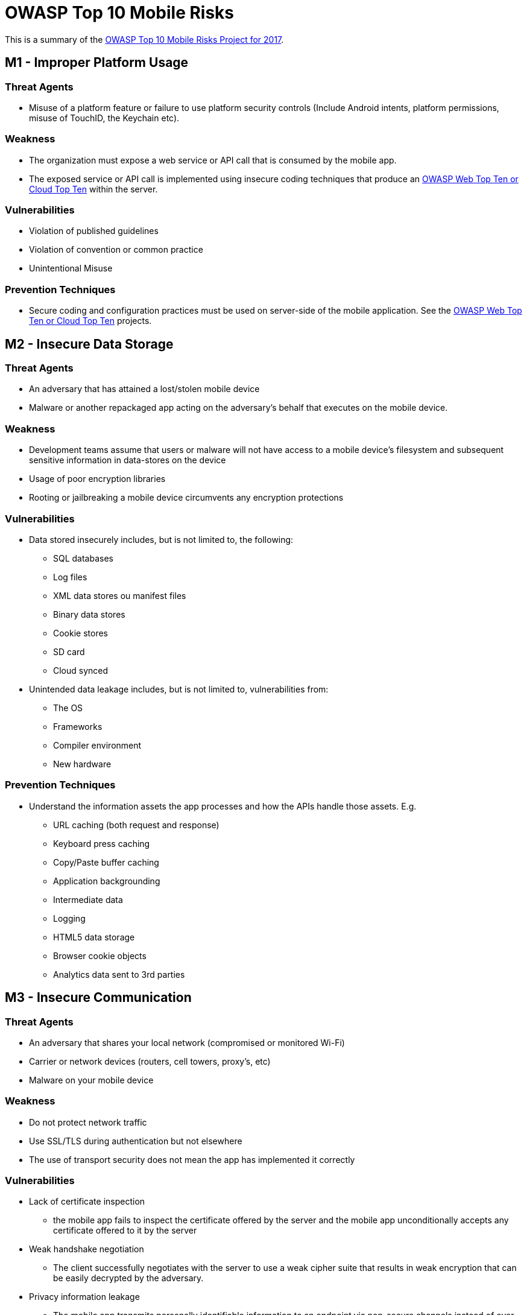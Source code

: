 = OWASP Top 10 Mobile Risks

This is a summary of the https://www.owasp.org/index.php/OWASP_Mobile_Security_Project#tab=Top_10_Mobile_Risks[OWASP Top 10 Mobile Risks Project for 2017].

== M1 - Improper Platform Usage

=== Threat Agents

* Misuse of a platform feature or failure to use platform security controls (Include Android intents, platform permissions, misuse of TouchID, the Keychain etc).

=== Weakness

* The organization must expose a web service or API call that is consumed by the mobile app. 
* The exposed service or API call is implemented using insecure coding techniques that produce an https://www.owasp.org/index.php/Category:OWASP_Top_Ten_Project[OWASP Web Top Ten or Cloud Top Ten] within the server.

=== Vulnerabilities

* Violation of published guidelines
* Violation of convention or common practice
* Unintentional Misuse

=== Prevention Techniques

* Secure coding and configuration practices must be used on server-side of the mobile application. See the  https://www.owasp.org/index.php/Category:OWASP_Top_Ten_Project[OWASP Web Top Ten or Cloud Top Ten] projects.

== M2 - Insecure Data Storage

=== Threat Agents

* An adversary that has attained a lost/stolen mobile device
* Malware or another repackaged app acting on the adversary's behalf that executes on the mobile device.

=== Weakness

* Development teams assume that users or malware will not have access to a mobile device's filesystem and subsequent sensitive information in data-stores on the device
* Usage of poor encryption libraries
* Rooting or jailbreaking a mobile device circumvents any encryption protections

=== Vulnerabilities

* Data stored insecurely includes, but is not limited to, the following:
** SQL databases
** Log files
** XML data stores ou manifest files
** Binary data stores
** Cookie stores
** SD card
** Cloud synced
* Unintended data leakage includes, but is not limited to, vulnerabilities from:
** The OS
** Frameworks
** Compiler environment
** New hardware

=== Prevention Techniques

* Understand the information assets the app processes and how the APIs handle those assets. E.g.
** URL caching (both request and response)
** Keyboard press caching
** Copy/Paste buffer caching
** Application backgrounding
** Intermediate data
** Logging
** HTML5 data storage
** Browser cookie objects
** Analytics data sent to 3rd parties

== M3 - Insecure Communication

=== Threat Agents

* An adversary that shares your local network (compromised or monitored Wi-Fi)
* Carrier or network devices (routers, cell towers, proxy's, etc)
* Malware on your mobile device

=== Weakness

* Do not protect network traffic
* Use SSL/TLS during authentication but not elsewhere
* The use of transport security does not mean the app has implemented it correctly

=== Vulnerabilities

* Lack of certificate inspection
** the mobile app fails to inspect the certificate offered by the server and the mobile app unconditionally accepts any certificate offered to it by the server
* Weak handshake negotiation
** The client successfully negotiates with the server to use a weak cipher suite that results in weak encryption that can be easily decrypted by the adversary.
* Privacy information leakage
** The mobile app transmits personally identifiable information to an endpoint via non-secure channels instead of over SSL.

=== Prevention Techniques

* General Best Practices
** Assume that the network layer is not secure and is susceptible to eavesdropping.
** Apply SSL/TLS to transport channels that the mobile app will use to transmit sensitive data to a backend API or web service.
** Account for outside entities like third-party analytics companies, social networks, etc. by using their SSL versions when an application runs a routine via the browser/webkit. Avoid mixed SSL sessions as they may expose the user’s session ID.
** Use strong, industry standard cipher suites with appropriate key lengths.
** Use certificates signed by a trusted CA provider.
** Never allow self-signed certificates, and consider certificate pinning for security conscious applications.
** Always require SSL chain verification.
** Only establish a secure connection after verifying the identity of the endpoint server using trusted certificates in the key chain.
** Alert users through the UI if the mobile app detects an invalid certificate.
** Do not send sensitive data over alternate channels (e.g, SMS, MMS, or notifications).
** If possible, apply a separate layer of encryption to any sensitive data before it is given to the SSL channel. In the event that future vulnerabilities are discovered in the SSL implementation, the encrypted data will provide a secondary defense against confidentiality violation.
* iOS Specific Best Practices
** Ensure that certificates are valid and fail closed.
** When using CFNetwork, consider using the Secure Transport API to designate trusted client certificates. In almost all situations, NSStreamSocketSecurityLevelTLSv1 should be used for higher standard cipher strength.
** After development, ensure all NSURL calls (or wrappers of NSURL) do not allow self signed or invalid certificates such as the NSURL class method setAllowsAnyHTTPSCertificate.
** Consider using certificate pinning by doing the following: export your certificate, include it in your app bundle, and anchor it to your trust object. Using the NSURL method connection:willSendRequestForAuthenticationChallenge: will now accept your cert.
* Android Specific Best Practices
** Remove all code after the development cycle that may allow the application to accept all certificates such as org.apache.http.conn.ssl.AllowAllHostnameVerifier or SSLSocketFactory.ALLOW_ALL_HOSTNAME_VERIFIER. These are equivalent to trusting all certificates.
** If using a class which extends SSLSocketFactory, make sure checkServerTrusted method is properly implemented so that server certificate is correctly checked.

== M4 - Insecure Authentication

=== Threat Agents

* Through automated attacks that use available or custom-built tools

=== Weakness

* Poor or missing authentication schemes
* Authentication requirements for mobile apps can be quite different from traditional web authentication schemes due to availability requirements.
* Mobile apps may have uptime requirements that require offline authentication

=== Vulnerabilities

* The mobile app is able to anonymously execute a backend API service request without providing an access token
* The mobile app stores passwords or shared secrets locally on the device
* The mobile app uses a weak password policy to simplify entering a password
* The mobile app uses a feature like TouchID

=== Prevention Techniques

* Authentication requirements of mobile applications should match that of the web application component
* Authenticating a user locally can lead to client-side bypass vulnerabilities.
* Where possible, ensure that all authentication requests are performed server-side.
* If client-side storage of data is required, the data will need to be encrypted using an encryption key that is securely derived from the user’s login credentials.
* Persistent authentication (Remember Me) functionality implemented within mobile applications should never store a user’s password on the device
* Ideally, mobile applications should utilize a device-specific authentication token that can be revoked within the mobile application by the user
* Do not use any spoof-able values for authenticating a user (like device identifiers or geo-location)
* Persistent authentication within mobile applications should be implemented as opt-in and not be enabled by default
* If possible, do not allow users to provide 4-digit PIN numbers for authentication passwords
* Developers should assume all client-side authorization and authentication controls can be bypassed by malicious users. Authorization and authentication controls must be re-enforced on the server-side whenever possible
* Due to offline usage requirements, mobile apps may be required to perform local authentication or authorization checks within the mobile app's code. If this is the case, developers should instrument local integrity checks within their code to detect any unauthorized code changes.

== M5 - Insufficient Cryptography

=== Threat Agents

* Anyone with physical access to data that has been encrypted improperly
* Mobile malware acting on an adversary's behalf

=== Weakness

* Weak encryption algorithms or flaws within the encryption process

=== Vulnerabilities

* The mobile app may use a process behind the encryption / decryption that is fundamentally flawed and can be exploited by the adversary to decrypt sensitive data
* The mobile app may implement or leverage an encryption / decryption algorithm that is weak in nature and can be directly decrypted by the adversary
* Poor Key Management Processes
** Including the keys in the same attacker-readable directory as the encrypted content
** Making the keys otherwise available to the attacker
** Avoid the use of hardcoded keys within your binary
** Keys may be intercepted via binary attacks
* Creation and Use of Custom Encryption Protocols
* Use of Insecure and/or Deprecated Algorithms
** RC2
** MD4
** MD5
** SHA1

=== Prevention Techniques

* Avoid the storage of any sensitive data on a mobile device where possible
* Apply cryptographic standards that will withstand the test of time for at least 10 years into the future
* Follow the NIST guidelines on recommended algorithms

== M6 - Insecure Authorization

=== Threat Agents

* Through automated attacks that use available or custom-built tools

=== Weakness

* Poor or missing authorization schemes
* Authorization requirements are more vulnerable when making authorization decisions within the mobile device instead of through a remote server

=== Vulnerabilities

* Presence of Insecure Direct Object Reference (IDOR) vulnerabilities
* Hidden Endpoints
* User Role or Permission Transmissions

=== Prevention Techniques

* Verify the roles and permissions of the authenticated user using only information contained in backend systems. Avoid relying on any roles or permission information that comes from the mobile device itself
* Backend code should independently verify that any incoming identifiers associated with a request (operands of a requested operation) that come along with the identify match up and belong to the incoming identity

== M7 - Poor Code Quality

=== Threat Agents

* Pass untrusted inputs to method calls made within mobile code
* Poor code-quality issues are typically exploited via malware or phishing scams

=== Weakness

* Memory leaks, buffer overflows, and other less severe issues that result in bad programming practice

=== Vulnerabilities

* Using the wrong API, using an API insecurely, using insecure language constructs, or some other code-level issue

=== Prevention Techniques

* Maintain consistent coding patterns that everyone in the organization agrees upon
* Write code that is easy to read and well-documented
* When using buffers, always validate that the the lengths of any incoming buffer data will not exceed the length of the target buffer
* Via automation, identify buffer overflows and memory leaks through the use of third-party static analysis tools
* Prioritize solving buffer overflows and memory leaks over other 'code quality' issues

== M8 - Code Tampering

=== Threat Agents

* Via malicious forms of the apps hosted in third-party app stores
* Trick the user into installing the app via phishing attacks

=== Weakness

* An attacker can either directly modify the code, change the contents of memory dynamically, change or replace the system APIs that the application uses, or modify the application's data and resources. 

=== Vulnerabilities

* Technically, all mobile code is vulnerable to code tampering
* It is important to ask yourself if it is worth detecting and trying to prevent unauthorized code modification. 

=== Prevention Techniques

*  Try and detect compromised environments (rooted/jaibreak) at runtime and react accordingly (report to the server or shutdown)

== M9 - Reverse Engineering

=== Threat Agents

* Download the targeted app from an app store and analyze it within their own local environment using a suite of different tools.
* Relatively affordable and well-understood tools
** IDA Pro
** Hopper
** otool
** strings

=== Weakness

* Code written in languages / frameworks that allow for dynamic introspection at runtime (Java, .NET, Objective C, Swift) are particularly at risk for reverse engineering.

=== Vulnerabilities

* Generally, most applications are susceptible to reverse engineering due to the inherent nature of code.
* An app is said to be susceptible to reverse engineering if an attacker can do any of the following things
** Clearly understand the contents of a binary's string table
** Accurately perform cross-functional analysis
** Derive a reasonably accurate recreation of the source code from the binary

=== Prevention Techniques

* Use an obfuscation tool

== M10 - Extraneous Functionality

=== Threat Agents

* An attacker seeks to understand extraneous functionality within a mobile app in order to discover hidden functionality in in backend systems

=== Weakness

* Functionality that exposes information related to back-end test, demo, staging, or UAT environments should not be included in a production build
* Administrative API endpoints, or unofficial endpoints should not be included in final production builds

=== Vulnerabilities

* Developers include hidden backdoor functionality or other internal development security controls that are not intended to be released into a production environment
* Leaving functionality enabled in the app that was not intended to be released

=== Prevention Techniques

* Examine the app's configuration settings to discover any hidden switches
* Verify that all test code is not included in the final production build of the app
* Examine all API endpoints accessed by the mobile app to verify that these endpoints are well documented and publicly available
* Examine all log statements to ensure nothing overly descriptive about the backend is being written to the logs